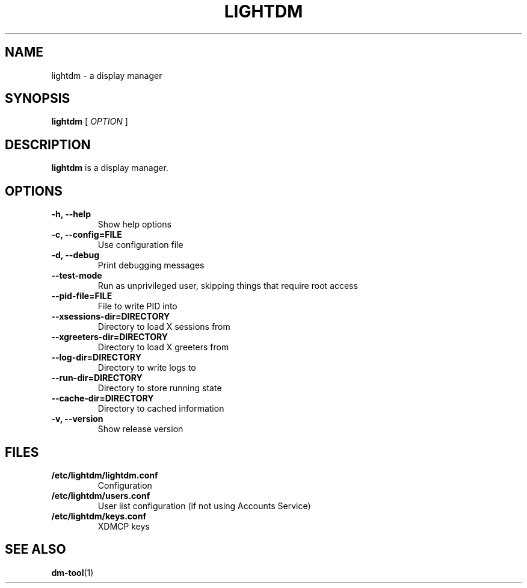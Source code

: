 .TH LIGHTDM 1 "7 November 2013"
.SH NAME
lightdm \- a display manager
.SH SYNOPSIS
.B lightdm
[
.I OPTION
]
.SH DESCRIPTION
.B lightdm
is a display manager.
.SH OPTIONS
.TP
.B \-h, \-\-help
Show help options
.TP
.B \-c, \-\-config=FILE
Use configuration file
.TP
.B \-d, \-\-debug
Print debugging messages
.TP
.B \-\-test\-mode
Run as unprivileged user, skipping things that require root access
.TP
.B \-\-pid\-file=FILE
File to write PID into
.TP
.B \-\-xsessions\-dir=DIRECTORY
Directory to load X sessions from
.TP
.B \-\-xgreeters\-dir=DIRECTORY
Directory to load X greeters from
.TP
.B \-\-log\-dir=DIRECTORY
Directory to write logs to
.TP
.B \-\-run\-dir=DIRECTORY
Directory to store running state
.TP
.B \-\-cache\-dir=DIRECTORY
Directory to cached information
.TP
.B \-v, \-\-version
Show release version
.SH FILES
.TP
.B /etc/lightdm/lightdm.conf
Configuration
.TP
.B /etc/lightdm/users.conf
User list configuration (if not using Accounts Service)
.TP
.B /etc/lightdm/keys.conf
XDMCP keys
.SH SEE ALSO
.BR dm-tool (1)

